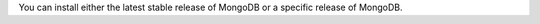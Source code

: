 You can install either the latest stable release of MongoDB or a
specific release of MongoDB.

.. tabs::

   .. tab:: Latest Release
      :tabid: latest

      To install the latest version of MongoDB, run the
      following command:

      .. code-block:: sh

         sudo zypper -n install mongodb-org

   .. tab:: Specific Release
      :tabid: specific

      To install a specific release of MongoDB, specify each
      component package individually and append the version
      number to the package name.

      .. code-block:: sh

         sudo zypper install \
            mongodb-org-{+release+} \
            mongodb-org-database-{+release+} \
            mongodb-org-server-{+release+} \
            mongodb-mongosh \
            mongodb-org-mongos-{+release+} \
            mongodb-org-tools-{+release+} \
            mongodb-org-database-tools-extra-{+release+}

      You can specify any available version of MongoDB. However,
      zypper upgrades the packages when a newer version becomes
      available. To prevent unintended upgrades, pin the
      packages by running the following command:

      .. code-block:: sh

         sudo zypper addlock \
            mongodb-org-{+release+} \
            mongodb-org-database-{+release+} \
            mongodb-org-server-{+release+} \
            mongodb-mongosh \
            mongodb-org-mongos-{+release+} \
            mongodb-org-tools-{+release+} \
            mongodb-org-database-tools-extra-{+release+}

      Previous versions of MongoDB packages use a different
      repository location. Refer to the version of the
      documentation appropriate for your MongoDB version.
